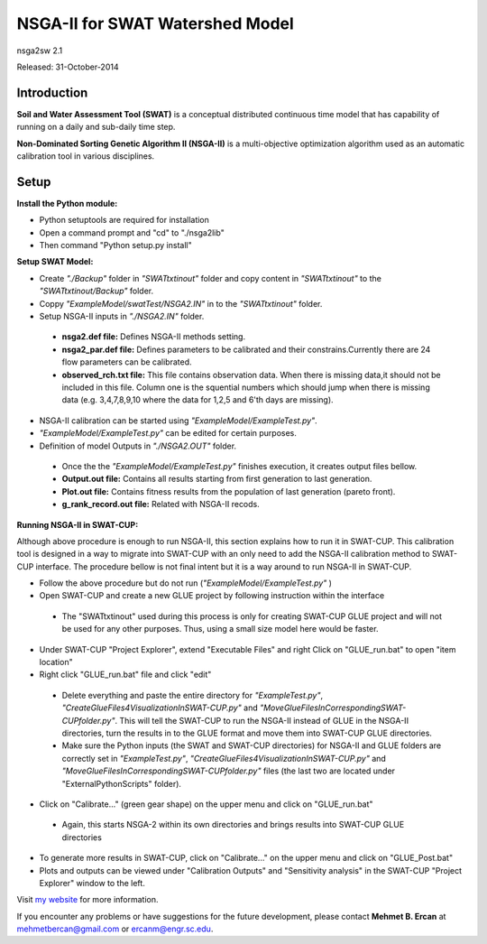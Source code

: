 #################################
NSGA-II for SWAT Watershed Model
#################################
nsga2sw 2.1

Released: 31-October-2014


************
Introduction
************
**Soil and Water Assessment Tool (SWAT)** is a conceptual distributed continuous
time model that has capability of running on a daily and sub-daily time step.

**Non-Dominated Sorting Genetic Algorithm II (NSGA-II)** is a multi-objective
optimization algorithm used as an automatic calibration tool in various disciplines.

************
Setup
************  
 
**Install the Python module:**

*  Python setuptools are required for installation
*  Open a command prompt and "cd" to "./nsga2lib"
*  Then command "Python setup.py install"
 
**Setup SWAT Model:** 

*  Create *"./Backup"* folder in  *"SWATtxtinout"* folder and copy content in *"SWATtxtinout"* to the *"SWATtxtinout/Backup"* folder.
*  Coppy *"ExampleModel/swatTest/NSGA2.IN"* in to the *"SWATtxtinout"* folder.
*  Setup NSGA-II inputs in *"./NSGA2.IN"* folder. 

  * **nsga2.def file:** Defines NSGA-II methods setting.
  * **nsga2_par.def file:** Defines parameters to be calibrated and their constrains.Currently there are 24 flow parameters can be calibrated.
  * **observed_rch.txt file:** This file contains observation data. When there is missing data,it should not be included in this file. Column one is the squential numbers which should jump when there is missing data (e.g. 3,4,7,8,9,10 where the data for 1,2,5 and 6'th days are missing).

*  NSGA-II calibration can be started using *"ExampleModel/ExampleTest.py"*.
*  *"ExampleModel/ExampleTest.py"* can be edited for certain purposes.


*  Definition of model Outputs in *"./NSGA2.OUT"* folder.

  * Once the the *"ExampleModel/ExampleTest.py"* finishes execution, it creates output files bellow.
  * **Output.out file:** Contains all results starting from first generation to last generation.
  * **Plot.out file:** Contains fitness results from the population of last generation (pareto front).
  * **g_rank_record.out file:** Related with NSGA-II recods.


**Running NSGA-II in SWAT-CUP:** 

Although above procedure is enough to run NSGA-II, this section explains how to run it in SWAT-CUP. This calibration tool is designed in a way to migrate into SWAT-CUP with an only need to add the NSGA-II calibration method to SWAT-CUP interface. The procedure bellow is not final intent but it is a way around to run NSGA-II in SWAT-CUP. 

*  Follow the above procedure but do not run (*"ExampleModel/ExampleTest.py"* )

*  Open SWAT-CUP and create a new GLUE project by following instruction within the interface

  * The "SWATtxtinout" used during this process is only for creating SWAT-CUP GLUE project and will not be used for any other purposes. Thus, using a small size model here would be faster.

*  Under SWAT-CUP "Project Explorer", extend "Executable Files" and right Click on "GLUE_run.bat" to open "item location"

*  Right click "GLUE_run.bat" file and click "edit"

  * Delete everything and paste the entire directory for *"ExampleTest.py"*, *"CreateGlueFiles4VisualizationInSWAT-CUP.py"* and *"MoveGlueFilesInCorrespondingSWAT-CUPfolder.py"*. This will tell the SWAT-CUP to run the NSGA-II instead of GLUE  in the NSGA-II directories, turn the results in to the GLUE format and move them into SWAT-CUP GLUE directories. 
  * Make sure the Python inputs (the SWAT and SWAT-CUP directories) for NSGA-II and GLUE folders are correctly set in *"ExampleTest.py"*, *"CreateGlueFiles4VisualizationInSWAT-CUP.py"* and *"MoveGlueFilesInCorrespondingSWAT-CUPfolder.py"* files (the last two are located under "ExternalPythonScripts" folder).

*  Click on "Calibrate..." (green gear shape) on the upper menu and click on "GLUE_run.bat"

  * Again, this starts NSGA-2 within its own directories and brings results into SWAT-CUP GLUE directories

*  To generate more results in SWAT-CUP, click on "Calibrate..." on the upper menu and click on "GLUE_Post.bat" 

*  Plots and outputs can be viewed under "Calibration Outputs" and "Sensitivity analysis" in the SWAT-CUP "Project Explorer" window to the left.
	

Visit `my website <http://mehmetbercan.com/research/researchCal.html>`_ for more information.

If you encounter any problems or have suggestions for the future development, 
please contact **Mehmet B. Ercan** at mehmetbercan@gmail.com or ercanm@engr.sc.edu.



